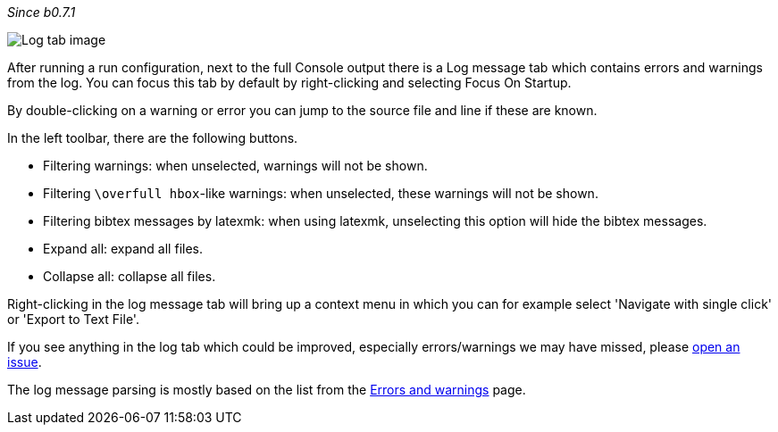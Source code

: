 :experimental:

_Since b0.7.1_

image::https://raw.githubusercontent.com/wiki/Hannah-Sten/TeXiFy-IDEA/Running/figures/log-tab.png[Log tab image]

After running a run configuration, next to the full Console output there is a Log message tab which contains errors and warnings from the log.
You can focus this tab by default by right-clicking and selecting Focus On Startup.

By double-clicking on a warning or error you can jump to the source file and line if these are known.

In the left toolbar, there are the following buttons.

* Filtering warnings: when unselected, warnings will not be shown.
* Filtering `\overfull hbox`-like warnings: when unselected, these warnings will not be shown.
* Filtering bibtex messages by latexmk: when using latexmk, unselecting this option will hide the bibtex messages.
* Expand all: expand all files.
* Collapse all: collapse all files.

Right-clicking in the log message tab will bring up a context menu in which you can for example select 'Navigate with single click' or 'Export to Text File'.

If you see anything in the log tab which could be improved, especially errors/warnings we may have missed, please https://github.com/Hannah-Sten/TeXiFy-IDEA/issues/new?assignees=&labels=bug%2C+untriaged&template=bug_report.md&title=[open an issue].

The log message parsing is mostly based on the list from the link:Errors-and-warnings[Errors and warnings] page.